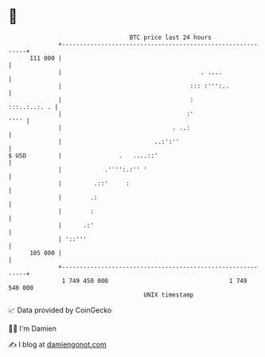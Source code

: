 * 👋

#+begin_example
                                     BTC price last 24 hours                    
                 +------------------------------------------------------------+ 
         111 000 |                                                            | 
                 |                                       . ....               | 
                 |                                    ::: :''':..             | 
                 |                                    :          :::..:..:. . | 
                 |                                   :'                  '''' | 
                 |                               . ..:                        | 
                 |                          ..:':''                           | 
   $ USD         |                .   ....::'                                 | 
                 |            .'''':.:'' '                                    | 
                 |         .::'     :                                         | 
                 |        .:                                                  | 
                 |        :                                                   | 
                 |      .:'                                                   | 
                 | '::'''                                                     | 
         105 000 |                                                            | 
                 +------------------------------------------------------------+ 
                  1 749 450 000                                  1 749 540 000  
                                         UNIX timestamp                         
#+end_example
📈 Data provided by CoinGecko

🧑‍💻 I'm Damien

✍️ I blog at [[https://www.damiengonot.com][damiengonot.com]]
